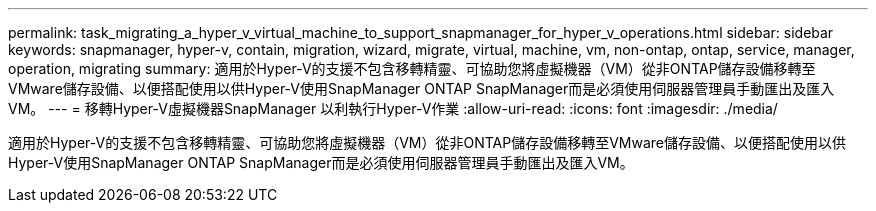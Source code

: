 ---
permalink: task_migrating_a_hyper_v_virtual_machine_to_support_snapmanager_for_hyper_v_operations.html 
sidebar: sidebar 
keywords: snapmanager, hyper-v, contain, migration, wizard, migrate, virtual, machine, vm, non-ontap, ontap, service, manager, operation, migrating 
summary: 適用於Hyper-V的支援不包含移轉精靈、可協助您將虛擬機器（VM）從非ONTAP儲存設備移轉至VMware儲存設備、以便搭配使用以供Hyper-V使用SnapManager ONTAP SnapManager而是必須使用伺服器管理員手動匯出及匯入VM。 
---
= 移轉Hyper-V虛擬機器SnapManager 以利執行Hyper-V作業
:allow-uri-read: 
:icons: font
:imagesdir: ./media/


[role="lead"]
適用於Hyper-V的支援不包含移轉精靈、可協助您將虛擬機器（VM）從非ONTAP儲存設備移轉至VMware儲存設備、以便搭配使用以供Hyper-V使用SnapManager ONTAP SnapManager而是必須使用伺服器管理員手動匯出及匯入VM。

